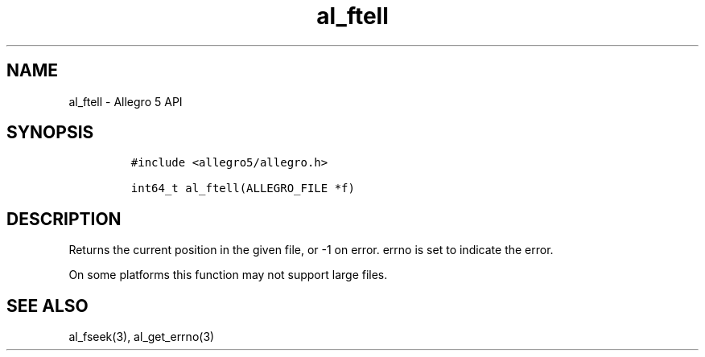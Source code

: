 .\" Automatically generated by Pandoc 3.1.3
.\"
.\" Define V font for inline verbatim, using C font in formats
.\" that render this, and otherwise B font.
.ie "\f[CB]x\f[]"x" \{\
. ftr V B
. ftr VI BI
. ftr VB B
. ftr VBI BI
.\}
.el \{\
. ftr V CR
. ftr VI CI
. ftr VB CB
. ftr VBI CBI
.\}
.TH "al_ftell" "3" "" "Allegro reference manual" ""
.hy
.SH NAME
.PP
al_ftell - Allegro 5 API
.SH SYNOPSIS
.IP
.nf
\f[C]
#include <allegro5/allegro.h>

int64_t al_ftell(ALLEGRO_FILE *f)
\f[R]
.fi
.SH DESCRIPTION
.PP
Returns the current position in the given file, or -1 on error.
errno is set to indicate the error.
.PP
On some platforms this function may not support large files.
.SH SEE ALSO
.PP
al_fseek(3), al_get_errno(3)
